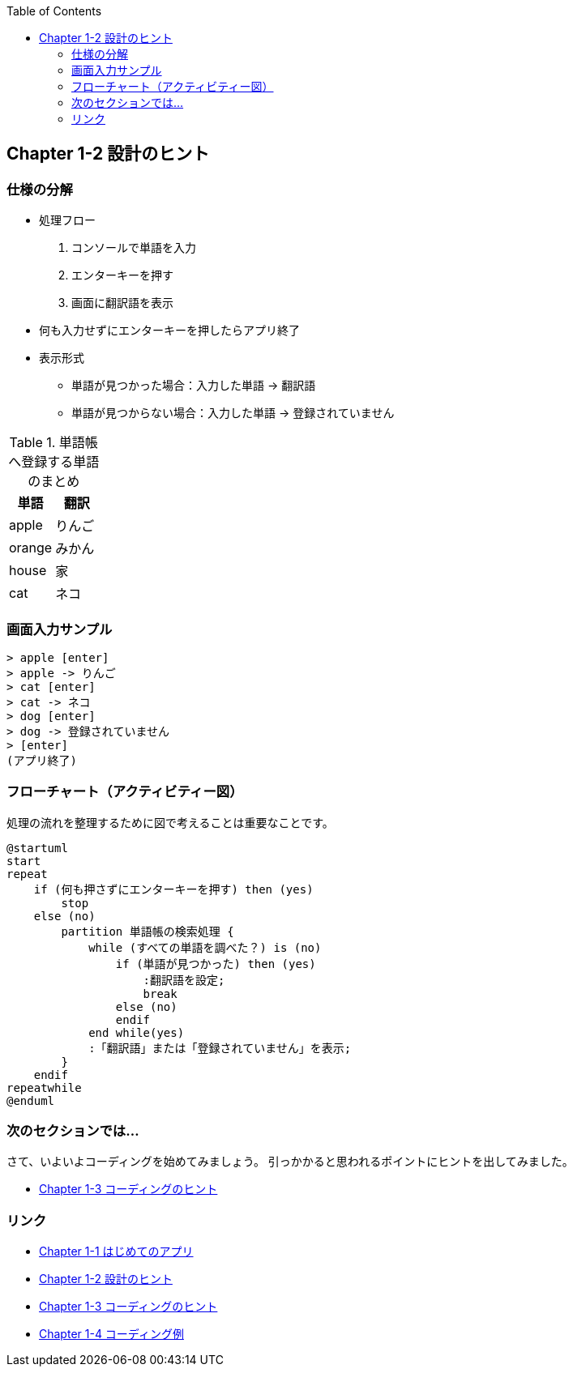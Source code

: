 :toc:
:source-highlighter: coderay
:experimental:

== Chapter 1-2 設計のヒント

=== 仕様の分解

====
* 処理フロー
. コンソールで単語を入力
. エンターキーを押す
. 画面に翻訳語を表示
* 何も入力せずにエンターキーを押したらアプリ終了
* 表示形式
** 単語が見つかった場合：入力した単語 -> 翻訳語
** 単語が見つからない場合：入力した単語 -> 登録されていません
====

.単語帳へ登録する単語のまとめ
|===
|単語|翻訳

|apple
|りんご

|orange
|みかん

|house
|家

|cat
|ネコ
|===

=== 画面入力サンプル

[source,shell script]
----
> apple [enter]
> apple -> りんご
> cat [enter]
> cat -> ネコ
> dog [enter]
> dog -> 登録されていません
> [enter]
(アプリ終了)
----

=== フローチャート（アクティビティー図）

処理の流れを整理するために図で考えることは重要なことです。

[plantuml]
----
@startuml
start
repeat
    if (何も押さずにエンターキーを押す) then (yes)
        stop
    else (no)
        partition 単語帳の検索処理 {
            while (すべての単語を調べた？) is (no)
                if (単語が見つかった) then (yes)
                    :翻訳語を設定;
                    break
                else (no)
                endif
            end while(yes)
            :「翻訳語」または「登録されていません」を表示;
        }
    endif
repeatwhile
@enduml
----

=== 次のセクションでは…

さて、いよいよコーディングを始めてみましょう。 引っかかると思われるポイントにヒントを出してみました。

* link:chapter1-3.adoc[Chapter 1-3 コーディングのヒント]

=== リンク

* link:chapter1-1.adoc[Chapter 1-1 はじめてのアプリ]
* link:chapter1-2.adoc[Chapter 1-2 設計のヒント]
* link:chapter1-3.adoc[Chapter 1-3 コーディングのヒント]
* link:chapter1-4.adoc[Chapter 1-4 コーディング例]

